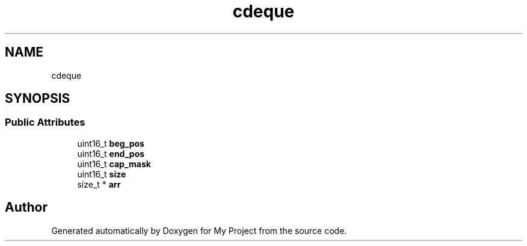 .TH "cdeque" 3 "Wed Feb 1 2023" "Version Version 0.0" "My Project" \" -*- nroff -*-
.ad l
.nh
.SH NAME
cdeque
.SH SYNOPSIS
.br
.PP
.SS "Public Attributes"

.in +1c
.ti -1c
.RI "uint16_t \fBbeg_pos\fP"
.br
.ti -1c
.RI "uint16_t \fBend_pos\fP"
.br
.ti -1c
.RI "uint16_t \fBcap_mask\fP"
.br
.ti -1c
.RI "uint16_t \fBsize\fP"
.br
.ti -1c
.RI "size_t * \fBarr\fP"
.br
.in -1c

.SH "Author"
.PP 
Generated automatically by Doxygen for My Project from the source code\&.
